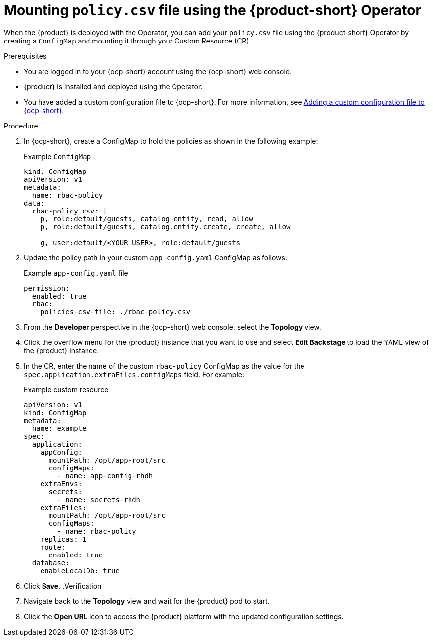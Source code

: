 [id='proc-mounting-the-policy-csv-file-using-the-operator_{context}']
= Mounting `policy.csv` file using the {product-short} Operator

When the {product} is deployed with the Operator, you can add your `policy.csv` file using the {product-short} Operator by creating a `ConfigMap` and mounting it through your Custom Resource (CR).

.Prerequisites

* You are logged in to your {ocp-short} account using the {ocp-short} web console.
* {product} is installed and deployed using the Operator.
* You have added a custom configuration file to {ocp-short}. For more information, see link:{LinkAdminGuide}[Adding a custom configuration file to {ocp-short}].
+
//For more information about installing the {product} on {ocp-short} using the Operator, see xref:proc-install-rhdh-ocp-operator_{context}[].
//replace with a link to the installation guide.

.Procedure

. In {ocp-short}, create a ConfigMap to hold the policies as shown in the following example:
+
--
.Example `ConfigMap`
[source,yaml]
----
kind: ConfigMap
apiVersion: v1
metadata:
  name: rbac-policy
data:
  rbac-policy.csv: |
    p, role:default/guests, catalog-entity, read, allow
    p, role:default/guests, catalog.entity.create, create, allow

    g, user:default/<YOUR_USER>, role:default/guests
----
--

. Update the policy path in your custom `app-config.yaml` ConfigMap as follows:
+
--
.Example `app-config.yaml` file
[source,yaml]
----
permission:
  enabled: true
  rbac:
    policies-csv-file: ./rbac-policy.csv
----
--

. From the *Developer* perspective in the {ocp-short} web console, select the *Topology* view.
. Click the overflow menu for the {product} instance that you want to use and select *Edit Backstage* to load the YAML view of the {product} instance.
. In the CR, enter the name of the custom `rbac-policy` ConfigMap as the value for the `spec.application.extraFiles.configMaps` field. For example:
+
.Example custom resource
[source, yaml]
----
apiVersion: v1
kind: ConfigMap
metadata:
  name: example
spec:
  application:
    appConfig:
      mountPath: /opt/app-root/src
      configMaps:
        - name: app-config-rhdh
    extraEnvs:
      secrets:
        - name: secrets-rhdh
    extraFiles:
      mountPath: /opt/app-root/src
      configMaps:
        - name: rbac-policy
    replicas: 1
    route:
      enabled: true
  database:
    enableLocalDb: true
----
. Click *Save*.
.Verification

. Navigate back to the *Topology* view and wait for the {product} pod to start.
. Click the *Open URL* icon to access the {product} platform with the updated configuration settings.
